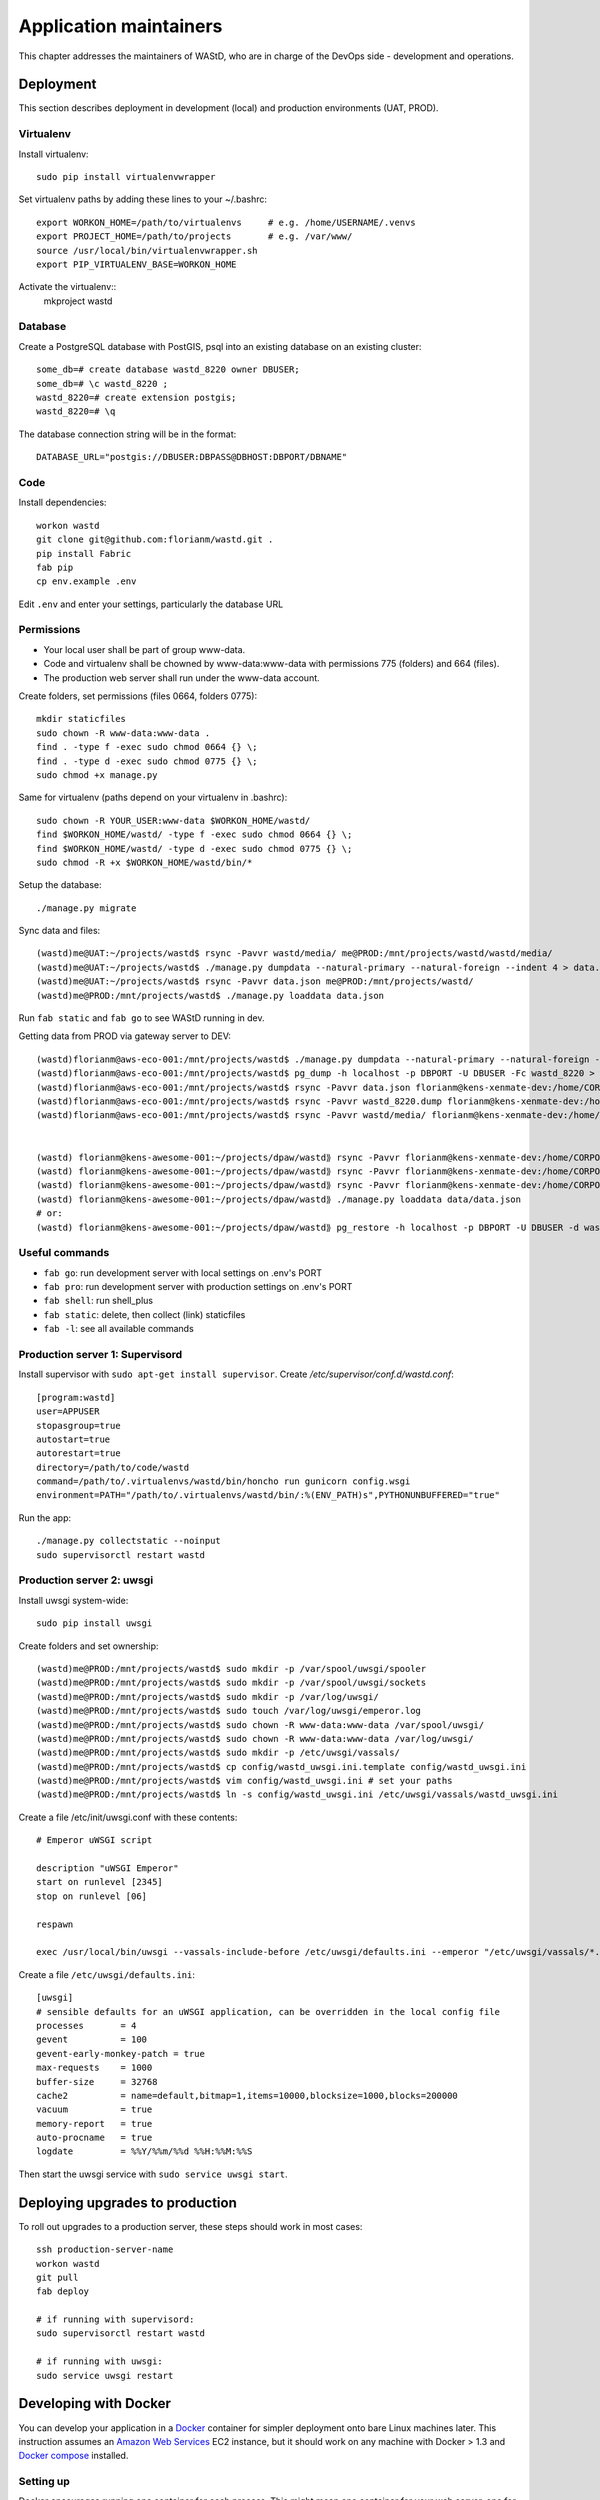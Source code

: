 =======================
Application maintainers
=======================
This chapter addresses the maintainers of WAStD, who are in charge of the DevOps
side - development and operations.


Deployment
==========

This section describes deployment in development (local) and production
environments (UAT, PROD).

Virtualenv
----------
Install virtualenv::

    sudo pip install virtualenvwrapper

Set virtualenv paths by adding these lines to your ~/.bashrc::

    export WORKON_HOME=/path/to/virtualenvs     # e.g. /home/USERNAME/.venvs
    export PROJECT_HOME=/path/to/projects       # e.g. /var/www/
    source /usr/local/bin/virtualenvwrapper.sh
    export PIP_VIRTUALENV_BASE=WORKON_HOME

Activate the virtualenv::
    mkproject wastd

Database
--------
Create a PostgreSQL database with PostGIS, psql into an existing database
on an existing cluster::

    some_db=# create database wastd_8220 owner DBUSER;
    some_db=# \c wastd_8220 ;
    wastd_8220=# create extension postgis;
    wastd_8220=# \q

The database connection string will be in the format::

    DATABASE_URL="postgis://DBUSER:DBPASS@DBHOST:DBPORT/DBNAME"


Code
----
Install dependencies::

    workon wastd
    git clone git@github.com:florianm/wastd.git .
    pip install Fabric
    fab pip
    cp env.example .env

Edit ``.env`` and enter your settings, particularly the database URL

Permissions
-----------
* Your local user shall be part of group www-data.
* Code and virtualenv shall be chowned by www-data:www-data with permissions
  775 (folders) and 664 (files).
* The production web server shall run under the www-data account.

Create folders, set permissions (files 0664, folders 0775)::

    mkdir staticfiles
    sudo chown -R www-data:www-data .
    find . -type f -exec sudo chmod 0664 {} \;
    find . -type d -exec sudo chmod 0775 {} \;
    sudo chmod +x manage.py

Same for virtualenv (paths depend on your virtualenv in .bashrc)::

    sudo chown -R YOUR_USER:www-data $WORKON_HOME/wastd/
    find $WORKON_HOME/wastd/ -type f -exec sudo chmod 0664 {} \;
    find $WORKON_HOME/wastd/ -type d -exec sudo chmod 0775 {} \;
    sudo chmod -R +x $WORKON_HOME/wastd/bin/*

Setup the database::

    ./manage.py migrate

Sync data and files::

    (wastd)me@UAT:~/projects/wastd$ rsync -Pavvr wastd/media/ me@PROD:/mnt/projects/wastd/wastd/media/
    (wastd)me@UAT:~/projects/wastd$ ./manage.py dumpdata --natural-primary --natural-foreign --indent 4 > data.json
    (wastd)me@UAT:~/projects/wastd$ rsync -Pavvr data.json me@PROD:/mnt/projects/wastd/
    (wastd)me@PROD:/mnt/projects/wastd$ ./manage.py loaddata data.json

Run ``fab static`` and ``fab go`` to see WAStD running in dev.


Getting data from PROD via gateway server to DEV::

    (wastd)florianm@aws-eco-001:/mnt/projects/wastd$ ./manage.py dumpdata --natural-primary --natural-foreign --indent 4 > data.json
    (wastd)florianm@aws-eco-001:/mnt/projects/wastd$ pg_dump -h localhost -p DBPORT -U DBUSER -Fc wastd_8220 > wastd_8220.dump
    (wastd)florianm@aws-eco-001:/mnt/projects/wastd$ rsync -Pavvr data.json florianm@kens-xenmate-dev:/home/CORPORATEICT/florianm
    (wastd)florianm@aws-eco-001:/mnt/projects/wastd$ rsync -Pavvr wastd_8220.dump florianm@kens-xenmate-dev:/home/CORPORATEICT/florianm
    (wastd)florianm@aws-eco-001:/mnt/projects/wastd$ rsync -Pavvr wastd/media/ florianm@kens-xenmate-dev:/home/CORPORATEICT/florianm/wastd/wastd/media/


    (wastd) florianm@kens-awesome-001:~/projects/dpaw/wastd⟫ rsync -Pavvr florianm@kens-xenmate-dev:/home/CORPORATEICT/florianm/data.json data
    (wastd) florianm@kens-awesome-001:~/projects/dpaw/wastd⟫ rsync -Pavvr florianm@kens-xenmate-dev:/home/CORPORATEICT/florianm/wastd_8220.dump data
    (wastd) florianm@kens-awesome-001:~/projects/dpaw/wastd⟫ rsync -Pavvr florianm@kens-xenmate-dev:/home/CORPORATEICT/florianm/wastd/wastd/media/ wastd/media/
    (wastd) florianm@kens-awesome-001:~/projects/dpaw/wastd⟫ ./manage.py loaddata data/data.json
    # or:
    (wastd) florianm@kens-awesome-001:~/projects/dpaw/wastd⟫ pg_restore -h localhost -p DBPORT -U DBUSER -d wastd_8220 < data/wastd_8220.dump


Useful commands
---------------

* ``fab go``: run development server with local settings on .env's PORT
* ``fab pro``: run development server with production settings on .env's PORT
* ``fab shell``: run shell_plus
* ``fab static``: delete, then collect (link) staticfiles
* ``fab -l``: see all available commands

Production server 1: Supervisord
--------------------------------
Install supervisor with ``sudo apt-get install supervisor``.
Create `/etc/supervisor/conf.d/wastd.conf`::

    [program:wastd]
    user=APPUSER
    stopasgroup=true
    autostart=true
    autorestart=true
    directory=/path/to/code/wastd
    command=/path/to/.virtualenvs/wastd/bin/honcho run gunicorn config.wsgi
    environment=PATH="/path/to/.virtualenvs/wastd/bin/:%(ENV_PATH)s",PYTHONUNBUFFERED="true"

Run the app::

    ./manage.py collectstatic --noinput
    sudo supervisorctl restart wastd

Production server 2: uwsgi
--------------------------
Install uwsgi system-wide::

    sudo pip install uwsgi

Create folders and set ownership::

    (wastd)me@PROD:/mnt/projects/wastd$ sudo mkdir -p /var/spool/uwsgi/spooler
    (wastd)me@PROD:/mnt/projects/wastd$ sudo mkdir -p /var/spool/uwsgi/sockets
    (wastd)me@PROD:/mnt/projects/wastd$ sudo mkdir -p /var/log/uwsgi/
    (wastd)me@PROD:/mnt/projects/wastd$ sudo touch /var/log/uwsgi/emperor.log
    (wastd)me@PROD:/mnt/projects/wastd$ sudo chown -R www-data:www-data /var/spool/uwsgi/
    (wastd)me@PROD:/mnt/projects/wastd$ sudo chown -R www-data:www-data /var/log/uwsgi/
    (wastd)me@PROD:/mnt/projects/wastd$ sudo mkdir -p /etc/uwsgi/vassals/
    (wastd)me@PROD:/mnt/projects/wastd$ cp config/wastd_uwsgi.ini.template config/wastd_uwsgi.ini
    (wastd)me@PROD:/mnt/projects/wastd$ vim config/wastd_uwsgi.ini # set your paths
    (wastd)me@PROD:/mnt/projects/wastd$ ln -s config/wastd_uwsgi.ini /etc/uwsgi/vassals/wastd_uwsgi.ini

Create a file /etc/init/uwsgi.conf with these contents::

    # Emperor uWSGI script

    description "uWSGI Emperor"
    start on runlevel [2345]
    stop on runlevel [06]

    respawn

    exec /usr/local/bin/uwsgi --vassals-include-before /etc/uwsgi/defaults.ini --emperor "/etc/uwsgi/vassals/*.ini" --emperor-stats /var/spool/uwsgi/sockets/stats_emperor.sock --logto /var/log/uwsgi/emperor.log --spooler "/var/spool/uwsgi/spooler" --uid www-data --gid www-data

Create a file ``/etc/uwsgi/defaults.ini``::

    [uwsgi]
    # sensible defaults for an uWSGI application, can be overridden in the local config file
    processes       = 4
    gevent          = 100
    gevent-early-monkey-patch = true
    max-requests    = 1000
    buffer-size     = 32768
    cache2          = name=default,bitmap=1,items=10000,blocksize=1000,blocks=200000
    vacuum          = true
    memory-report   = true
    auto-procname   = true
    logdate         = %%Y/%%m/%%d %%H:%%M:%%S

Then start the uwsgi service with ``sudo service uwsgi start``.

Deploying upgrades to production
================================
To roll out upgrades to a production server, these steps should work in most
cases::

    ssh production-server-name
    workon wastd
    git pull
    fab deploy

    # if running with supervisord:
    sudo supervisorctl restart wastd

    # if running with uwsgi:
    sudo service uwsgi restart

Developing with Docker
======================

You can develop your application in a `Docker`_ container for simpler
deployment onto bare Linux machines later. This instruction assumes an
`Amazon Web Services`_ EC2 instance, but it should work on any machine with
Docker > 1.3 and `Docker compose`_ installed.

.. _Docker: https://www.docker.com/
.. _Amazon Web Services: http://aws.amazon.com/
.. _Docker compose: https://docs.docker.com/compose/

Setting up
----------

Docker encourages running one container for each process. This might mean one
container for your web server, one for Django application and a third for your
database. Once you're happy composing containers in this way you can easily
add more, such as a `Redis`_ cache.

.. _Redis: http://redis.io/

The Docker compose tool (previously known as `fig`_) makes linking these
containers easy. An example set up for your Cookiecutter Django project might
look like this:

.. _fig: http://www.fig.sh/

::

    webapp/ # Your cookiecutter project would be in here
        Dockerfile
        ...
    database/
        Dockerfile
        ...
    webserver/
        Dockerfile
        ...
    docker-compose.yml

Each component of your application would get its own `Dockerfile`_.
The rest of this example assumes you are using the `base postgres image`_ for
your database. Your database settings in `config/common.py` might then look
something like:

.. _Dockerfile: https://docs.docker.com/reference/builder/
.. _base postgres image: https://registry.hub.docker.com/_/postgres/

.. code-block:: python

    DATABASES = {
            'default': {
                'ENGINE': 'django.db.backends.postgresql_psycopg2',
                'NAME': 'postgres',
                'USER': 'postgres',
                'HOST': 'database',
                'PORT': 5432,
            }
        }

The `Docker compose documentation`_ explains in detail what you can accomplish
in the `docker-compose.yml` file, but an example configuration might look like this:

.. _Docker compose documentation: https://docs.docker.com/compose/#compose-documentation

.. code-block:: yaml

    database:
        build: database
    webapp:
        build: webapp:
        command: /usr/bin/python3.4 manage.py runserver 0.0.0.0:8000 # dev setting
        # command: gunicorn -b 0.0.0.0:8000 wsgi:application # production setting
        volumes:
            - webapp/your_project_name:/path/to/container/workdir/
        links:
            - database
    webserver:
        build: webserver
        ports:
            - "80:80"
            - "443:443"
        links:
            - webapp

We'll ignore the webserver for now (you'll want to comment that part out while we do).
A working Dockerfile to run your cookiecutter application might look like this::

    FROM ubuntu:14.04
    ENV REFRESHED_AT 2015-01-13

    # update packages and prepare to build software
    RUN ["apt-get", "update"]
    RUN ["apt-get", "-y", "install", "build-essential", "vim", "git", "curl"]
    RUN ["locale-gen", "en_GB.UTF-8"]

    # install latest python
    RUN ["apt-get", "-y", "build-dep", "python3-dev", "python3-imaging"]
    RUN ["apt-get", "-y", "install", "python3-dev", "python3-imaging", "python3-pip"]

    # prepare postgreSQL support
    RUN ["apt-get", "-y", "build-dep", "python3-psycopg2"]

    # move into our working directory
    # ADD must be after chown see http://stackoverflow.com/a/26145444/1281947
    RUN ["groupadd", "python"]
    RUN ["useradd", "python", "-s", "/bin/bash", "-m", "-g", "python", "-G", "python"]
    ENV HOME /home/python
    WORKDIR /home/python
    RUN ["chown", "-R", "python:python", "/home/python"]
    ADD ./ /home/python

    # manage requirements
    ENV REQUIREMENTS_REFRESHED_AT 2015-02-25
    RUN ["pip3", "install", "-r", "requirements.txt"]

    # uncomment the line below to use container as a non-root user
    USER python:python

Running `sudo docker-compose build` will follow the instructions in your
`docker-compose.yml` file and build the database container, then your webapp,
before mounting your cookiecutter project files as a volume in the webapp
container and linking to the database. Our example yaml file runs in development
mode but changing it to production mode is as simple as commenting out the line
using `runserver` and uncommenting the line using `gunicorn`.

Both are set to run on port `0.0.0.0:8000`, which is where the Docker daemon
will discover it. You can now run `sudo docker-compose up` and browse to
`localhost:8000` to see your application running.

Deployment
----------

You'll need a webserver container for deployment. An example setup for `Nginx`_

might look like this::

    FROM ubuntu:14.04
    ENV REFRESHED_AT 2015-02-11

    # get the nginx package and set it up
    RUN ["apt-get", "update"]
    RUN ["apt-get", "-y", "install", "nginx"]

    # forward request and error logs to docker log collector
    RUN ln -sf /dev/stdout /var/log/nginx/access.log
    RUN ln -sf /dev/stderr /var/log/nginx/error.log
    VOLUME ["/var/cache/nginx"]
    EXPOSE 80 443

    # load nginx conf
    ADD ./site.conf /etc/nginx/sites-available/your_cookiecutter_project
    RUN ["ln", "-s", "/etc/nginx/sites-available/your_cookiecutter_project", "/etc/nginx/sites-enabled/your_cookiecutter_project"]
    RUN ["rm", "-rf", "/etc/nginx/sites-available/default"]

    #start the server
    CMD ["nginx", "-g", "daemon off;"]

.. _Nginx: http://wiki.nginx.org/Main

That Dockerfile assumes you have an Nginx conf file named `site.conf` in the same
directory as the webserver Dockerfile. A very basic example, which forwards
traffic onto the development server or gunicorn for processing, would look like this::

    # see http://serverfault.com/questions/577370/how-can-i-use-environment-variables-in-nginx-conf#comment730384_577370
    upstream localhost {
        server webapp_1:8000;
    }
    server {
        location / {
            proxy_pass http://localhost;
        }
    }

Running `sudo docker-compose build webserver` will build your server container.
Running `sudo docker-compose up` will now expose your application directly on
`localhost` (no need to specify the port number).

Building and running your app on EC2
-------------------------------------

All you now need to do to run your app in production is:

* Create an empty EC2 Linux instance (any Linux machine should do).

* Install your preferred source control solution, Docker and Docker compose on
  the news instance.

* Pull in your code from source control. The root directory should be the one
  with your `docker-compose.yml` file in it.

* Run `sudo docker-compose build` and `sudo docker-compose up`.

* Assign an `Elastic IP address`_ to your new machine.

.. _Elastic IP address: https://aws.amazon.com/articles/1346

* Point your domain name to the elastic IP.

**Be careful with Elastic IPs** because, on the AWS free tier, if you assign
one and then stop the machine you will incur charges while the machine is down
(presumably because you're preventing them allocating the IP to someone else).

Security advisory
-----------------

The setup described in this instruction will get you up-and-running but it
hasn't been audited for security. If you are running your own setup like this
it is always advisable to, at a minimum, examine your application with a tool
like `OWASP ZAP`_ to see what security holes you might be leaving open.

.. _OWASP ZAP: https://www.owasp.org/index.php/OWASP_Zed_Attack_Proxy_Project
